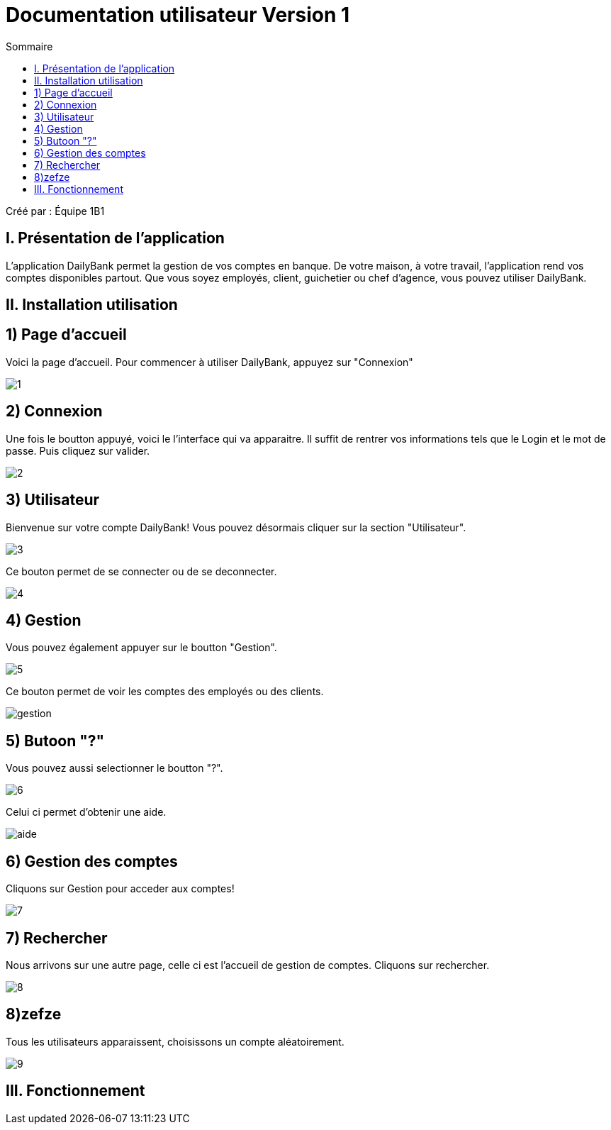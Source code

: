= Documentation utilisateur Version 1
:toc:
:toc-title: Sommaire

Créé par : Équipe 1B1

== I. Présentation de l'application
[.text-justify]
L'application DailyBank permet la gestion de vos comptes en banque. De votre maison, à votre travail, l'application rend vos comptes disponibles partout. Que vous soyez employés, client, guichetier ou chef d'agence, vous pouvez utiliser DailyBank.


== II. Installation utilisation

== 1) Page d'accueil
Voici la page d'accueil. Pour commencer à utiliser DailyBank, appuyez sur "Connexion"

image:1.jpg[]

== 2) Connexion
Une fois le boutton appuyé, voici le l'interface qui va apparaitre. Il suffit de rentrer vos informations tels que le Login et le mot de passe. Puis cliquez sur valider.

image:2.jpg[]

== 3) Utilisateur
Bienvenue sur votre compte DailyBank!
Vous pouvez désormais cliquer sur la section "Utilisateur".

image:3.jpg[]

Ce bouton permet de se connecter ou de se deconnecter.

image:4.jpg[]

== 4) Gestion
Vous pouvez également appuyer sur le boutton "Gestion".

image:5.jpg[]

Ce bouton permet de voir les comptes des employés ou des clients.

image:gestion.PNG[]

== 5) Butoon "?"
Vous pouvez aussi selectionner le boutton "?".

image:6.jpg[]

Celui ci permet d'obtenir une aide.

image:aide.PNG[]

== 6) Gestion des comptes
Cliquons sur Gestion pour acceder aux comptes!

image:7.jpg[]

== 7) Rechercher
Nous arrivons sur une autre page, celle ci est l'accueil de gestion de comptes. Cliquons sur rechercher.

image:8.jpg[]

== 8)zefze
Tous les utilisateurs apparaissent, choisissons un compte aléatoirement.

image:9.jpg[]

== III. Fonctionnement

